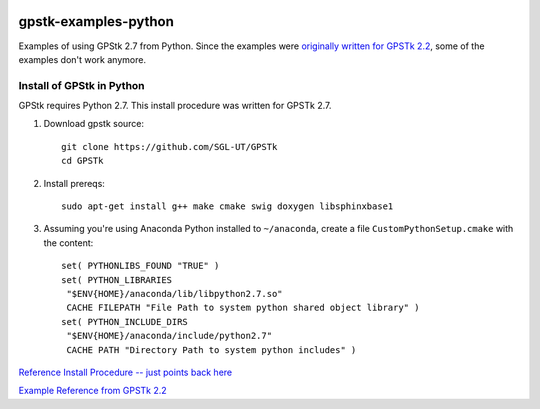 .. image:: https://codeclimate.com/github/scienceopen/gpstk-examples-python/badges/gpa.svg
   :target: https://codeclimate.com/github/scienceopen/gpstk-examples-python
   :alt: Code Climate

=====================
gpstk-examples-python
=====================
Examples of using GPStk 2.7 from Python.
Since the examples were `originally written for GPSTk 2.2 <http://www.gpstk.org/pythondoc/examples.html>`_, some of the examples don't work anymore.

.. image:: example5.png
    :alt: example 5

Install of GPStk in Python
==========================

GPStk requires Python 2.7. This install procedure was written for GPSTk 2.7.

1) Download gpstk source::

    git clone https://github.com/SGL-UT/GPSTk
    cd GPSTk

2) Install prereqs::

    sudo apt-get install g++ make cmake swig doxygen libsphinxbase1

3) Assuming you're using Anaconda Python installed to ``~/anaconda``, create a file ``CustomPythonSetup.cmake`` with the content::
    
    set( PYTHONLIBS_FOUND "TRUE" )
    set( PYTHON_LIBRARIES 
     "$ENV{HOME}/anaconda/lib/libpython2.7.so"
     CACHE FILEPATH "File Path to system python shared object library" )  
    set( PYTHON_INCLUDE_DIRS
     "$ENV{HOME}/anaconda/include/python2.7"
     CACHE PATH "Directory Path to system python includes" )
    


`Reference Install Procedure -- just points back here <https://scivision.co/installing-gpstk-in-anaconda-python/>`_

`Example Reference from GPSTk 2.2 <http://www.gpstk.org/pythondoc/examples.html>`_


